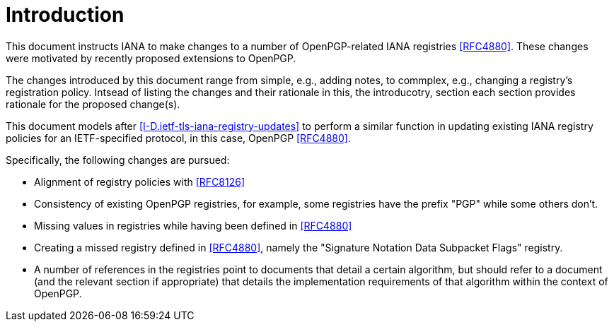 
= Introduction

This document instructs IANA to make changes to a number of
OpenPGP-related IANA registries <<RFC4880>>. These changes were
motivated by recently proposed extensions to OpenPGP.

The changes introduced by this document range from simple, e.g.,
adding notes, to commplex, e.g., changing a registry's registration
policy.  Intsead of listing the changes and their rationale in this,
the introducotry, section each section provides rationale for the
proposed change(s).


////
This document proposes no changes to the registration policies for TLS
Alert [I-D.ietf-tls-tls13], TLS ContentType [I-D.ietf-tls-tls13], TLS
HandshakeType [I-D.ietf-tls-tls13], and TLS Certificate Status Types
[RFC6961] registries; the existing policies (Standards Action for the
first three; IETF Review for the last), are appropriate for these
one-byte code points because of their scarcity.
////

This document models after <<I-D.ietf-tls-iana-registry-updates>>
to perform a similar function in updating existing IANA registry
policies for an IETF-specified protocol, in this case, OpenPGP
<<RFC4880>>.

Specifically, the following changes are pursued:

* Alignment of registry policies with <<RFC8126>>

* Consistency of existing OpenPGP registries, for example, some
registries have the prefix "PGP" while some others don't.

* Missing values in registries while having been defined in
<<RFC4880>>

* Creating a missed registry defined in <<RFC4880>>, namely the
"Signature Notation Data Subpacket Flags" registry.

* A number of references in the registries point to documents
that detail a certain algorithm, but should refer to a document (and
the relevant section if appropriate) that
details the implementation requirements of that algorithm within the
context of OpenPGP. 

